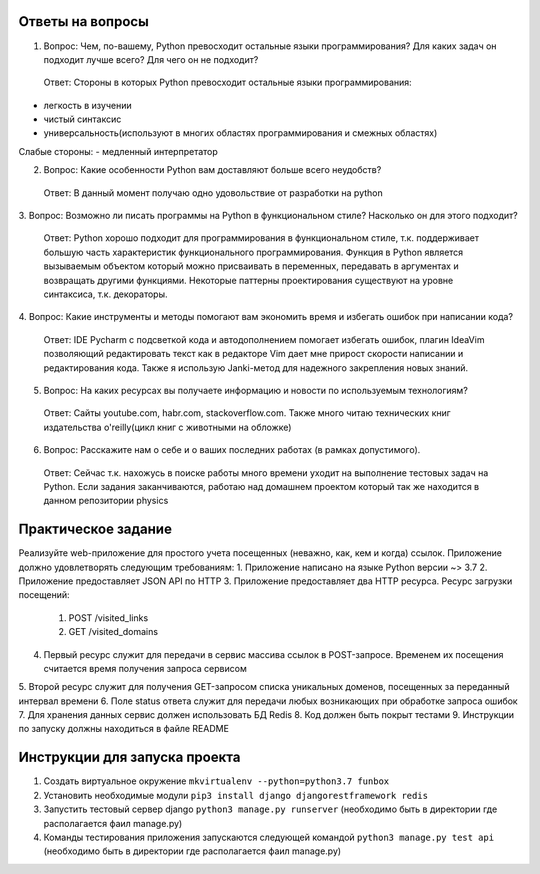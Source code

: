 Ответы на вопросы
-----------------

1. Вопрос: Чем, по-вашему, Python превосходит остальные языки программирования? Для каких задач он подходит лучше всего? Для чего он не подходит?
 Ответ: Стороны в которых Python превосходит остальные языки программирования:
- легкость в изучении
- чистый синтаксис
- универсальность(используют в многих областях программирования и смежных областях)
Слабые стороны:
- медленный интерпретатор

2. Вопрос: Какие особенности Python вам доставляют больше всего неудобств?
 Ответ: В данный момент получаю одно удовольствие от разработки на python

3. Вопрос: Возможно ли писать программы на Python в функциональном стиле? Насколько он
для этого подходит?
 Ответ: Python хорошо подходит для программирования в функциональном стиле, т.к. поддерживает большую часть характеристик функционального программирования. Функция в Python является вызываемым объектом который можно присваивать в переменных, передавать в аргументах и возвращать другими функциями. Некоторые паттерны проектирования существуют на уровне синтаксиса, т.к. декораторы.

4. Вопрос: Какие инструменты и методы помогают вам экономить время и избегать ошибок при
написании кода?
 Ответ: IDE Pycharm с подсветкой кода и автодополнением помогает избегать ошибок, плагин IdeaVim позволяющий редактировать текст как в редакторе Vim дает мне прирост скорости написании и редактирования кода. Также я использую Janki-метод для надежного закрепления новых знаний.

5. Вопрос: На каких ресурсах вы получаете информацию и новости по используемым технологиям?
 Ответ: Сайты youtube.com, habr.com, stackoverflow.com. Также много читаю технических книг издательства o'reilly(цикл книг с животными на обложке)

6. Вопрос: Расскажите нам о себе и о ваших последних работах (в рамках допустимого).
 Ответ: Сейчас т.к. нахожусь в поиске работы много времени уходит на выполнение тестовых задач на Python. Если задания заканчиваются, работаю над домашнем проектом который так же находится в данном репозитории physics


Практическое задание
--------------------

Реализуйте web-приложение для простого учета посещенных (неважно, как, кем и когда)
ссылок. Приложение должно удовлетворять следующим требованиям:
1.  Приложение написано на языке Python версии ~> 3.7
2.  Приложение предоставляет JSON API по HTTP
3.  Приложение предоставляет два HTTP ресурса. Ресурс загрузки посещений:
    1. POST /visited_links
    2. GET /visited_domains  
4.  Первый ресурс служит для передачи в сервис массива ссылок в POST-запросе. Временем их посещения считается время получения запроса сервисом
5.  Второй ресурс служит для получения GET-запросом списка уникальных доменов,
посещенных за переданный интервал времени
6.  Поле status ответа служит для передачи любых возникающих при обработке запроса
ошибок
7.  Для хранения данных сервис должен использовать БД Redis
8.  Код должен быть покрыт тестами
9.  Инструкции по запуску должны находиться в файле README


Инструкции для запуска проекта
------------------------------

1.  Создать виртуальное окружение ``mkvirtualenv --python=python3.7 funbox``
2.  Установить необходимые модули ``pip3 install django djangorestframework redis``
3.  Запустить тестовый сервер django ``python3 manage.py runserver`` (необходимо быть в директории где располагается фаил manage.py)
4.  Команды тестирования приложения запускаются следующей командой ``python3 manage.py test api`` (необходимо быть в директории где располагается фаил manage.py)

